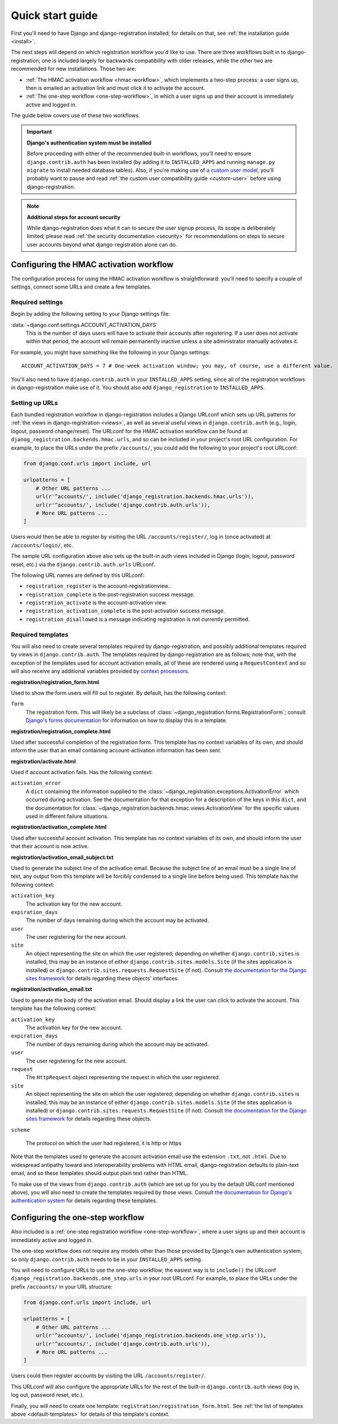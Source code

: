 .. _quickstart:

Quick start guide
=================

First you'll need to have Django and django-registration
installed; for details on that, see :ref:`the installation guide
<install>`.

The next steps will depend on which registration workflow you'd like
to use. There are three workflows built in to django-registration;
one is included largely for backwards compatibility with older
releases, while the other two are recommended for new
installations. Those two are:

* :ref:`The HMAC activation workflow <hmac-workflow>`, which
  implements a two-step process: a user signs up, then is emailed an
  activation link and must click it to activate the account.

* :ref:`The one-step workflow <one-step-workflow>`, in which a user
  signs up and their account is immediately active and logged in.

The guide below covers use of these two workflows.

.. important:: **Django's authentication system must be installed**

   Before proceeding with either of the recommended built-in
   workflows, you'll need to ensure ``django.contrib.auth`` has been
   installed (by adding it to ``INSTALLED_APPS`` and running
   ``manage.py migrate`` to install needed database tables). Also, if
   you're making use of `a custom user model
   <https://docs.djangoproject.com/en/stable/topics/auth/customizing/#substituting-a-custom-user-model>`_,
   you'll probably want to pause and read :ref:`the custom user
   compatibility guide <custom-user>` before using
   django-registration.

.. note:: **Additional steps for account security**

   While django-registration does what it can to secure the user
   signup process, its scope is deliberately limited; please read
   :ref:`the security documentation <security>` for recommendations on
   steps to secure user accounts beyond what django-registration alone
   can do.


Configuring the HMAC activation workflow
----------------------------------------

The configuration process for using the HMAC activation workflow is
straightforward: you'll need to specify a couple of settings, connect
some URLs and create a few templates.


Required settings
~~~~~~~~~~~~~~~~~

Begin by adding the following setting to your Django settings file:

:data:`~django.conf.settings.ACCOUNT_ACTIVATION_DAYS`
    This is the number of days users will have to activate their
    accounts after registering. If a user does not activate within
    that period, the account will remain permanently inactive unless a
    site administrator manually activates it.

For example, you might have something like the following in your
Django settings::

    ACCOUNT_ACTIVATION_DAYS = 7 # One-week activation window; you may, of course, use a different value.

You'll also need to have ``django.contrib.auth`` in your
``INSTALLED_APPS`` setting, since all of the registration workflows in
django-registration make use of it. You should also add
``django_registration`` to ``INSTALLED_APPS``.



Setting up URLs
~~~~~~~~~~~~~~~

Each bundled registration workflow in django-registration includes a
Django URLconf which sets up URL patterns for :ref:`the views in
django-registration <views>`, as well as several useful views in
``django.contrib.auth`` (e.g., login, logout, password
change/reset). The URLconf for the HMAC activation workflow can be
found at ``djanog_registration.backends.hmac.urls``, and so can be
included in your project's root URL configuration. For example, to
place the URLs under the prefix ``/accounts/``, you could add the
following to your project's root URLconf:

.. code-block:: python

   from django.conf.urls import include, url

   urlpatterns = [
       # Other URL patterns ...
       url(r'^accounts/', include('django_registration.backends.hmac.urls')),
       url(r'^accounts/', include('django.contrib.auth.urls')),
       # More URL patterns ...
   ]

Users would then be able to register by visiting the URL
``/accounts/register/``, log in (once activated) at
``/accounts/login/``, etc.

The sample URL configuration above also sets up the built-in auth
views included in Django (login, logout, password reset, etc.) via the
``django.contrib.auth.urls`` URLconf.

The following URL names are defined by this URLconf:

* ``registration_register`` is the account-registrationview..

* ``registration_complete`` is the post-registration success message.

* ``registration_activate`` is the account-activation view.

* ``registration_activation_complete`` is the post-activation success
  message.

* ``registration_disallowed`` is a message indicating registration is
  not currently permitted.


.. _default-templates:

Required templates
~~~~~~~~~~~~~~~~~~

You will also need to create several templates required by
django-registration, and possibly additional templates required by
views in ``django.contrib.auth``. The templates required by
django-registration are as follows; note that, with the exception
of the templates used for account activation emails, all of these are
rendered using a ``RequestContext`` and so will also receive any
additional variables provided by `context processors
<https://docs.djangoproject.com/en/stable/ref/templates/api/#id1>`_.

**registration/registration_form.html**

Used to show the form users will fill out to register. By default, has
the following context:

``form``
    The registration form. This will likely be a subclass of
    :class:`~django_registration.forms.RegistrationForm`; consult
    `Django's forms documentation
    <https://docs.djangoproject.com/en/stable/topics/forms/>`_ for
    information on how to display this in a template.

**registration/registration_complete.html**

Used after successful completion of the registration form. This
template has no context variables of its own, and should inform the
user that an email containing account-activation information has been
sent.

**registration/activate.html**

Used if account activation fails. Has the following context:

``activation_error``
    A ``dict`` containing the information supplied to the
    :class:`~django_registration.exceptions.ActivationError` which
    occurred during activation. See the documentation for that
    exception for a description of the keys in this ``dict``, and the
    documentation for
    :class:`~django_registration.backends.hmac.views.ActivationView`
    for the specific values used in different failure situations.

**registration/activation_complete.html**

Used after successful account activation. This template has no context
variables of its own, and should inform the user that their account is
now active.

**registration/activation_email_subject.txt**

Used to generate the subject line of the activation email. Because the
subject line of an email must be a single line of text, any output
from this template will be forcibly condensed to a single line before
being used. This template has the following context:

``activation_key``
    The activation key for the new account.

``expiration_days``
    The number of days remaining during which the account may be
    activated.

``user``
    The user registering for the new account.

``site``
    An object representing the site on which the user registered;
    depending on whether ``django.contrib.sites`` is installed, this
    may be an instance of either ``django.contrib.sites.models.Site``
    (if the sites application is installed) or
    ``django.contrib.sites.requests.RequestSite`` (if not). Consult
    `the documentation for the Django sites framework
    <https://docs.djangoproject.com/en/stable/ref/contrib/sites/>`_ for
    details regarding these objects' interfaces.

**registration/activation_email.txt**

Used to generate the body of the activation email. Should display a
link the user can click to activate the account. This template has the
following context:

``activation_key``
    The activation key for the new account.

``expiration_days``
    The number of days remaining during which the account may be
    activated.

``user``
    The user registering for the new account.

``request``
    The ``HttpRequest`` object representing the request in which the
    user registered.

``site``
    An object representing the site on which the user registered;
    depending on whether ``django.contrib.sites`` is installed, this
    may be an instance of either ``django.contrib.sites.models.Site``
    (if the sites application is installed) or
    ``django.contrib.sites.requests.RequestSite`` (if not). Consult
    `the documentation for the Django sites framework
    <https://docs.djangoproject.com/en/stable/ref/contrib/sites/>`_ for
    details regarding these objects.

``scheme``

    The protocol on which the user had registered, it is http or https



Note that the templates used to generate the account activation email
use the extension ``.txt``, not ``.html``. Due to widespread antipathy
toward and interoperability problems with HTML email,
django-registration defaults to plain-text email, and so these
templates should output plain text rather than HTML.

To make use of the views from ``django.contrib.auth`` (which are set
up for you by the default URLconf mentioned above), you will also need
to create the templates required by those views. Consult `the
documentation for Django's authentication system
<https://docs.djangoproject.com/en/stable/topics/auth/>`_ for details
regarding these templates.


Configuring the one-step workflow
--------------------------------------------

Also included is a :ref:`one-step registration workflow
<one-step-workflow>`, where a user signs up and their account is
immediately active and logged in.

The one-step workflow does not require any models other than those
provided by Django's own authentication system, so only
``django.contrib.auth`` needs to be in your ``INSTALLED_APPS``
setting.

You will need to configure URLs to use the one-step workflow; the
easiest way is to ``include()`` the URLconf
``django_registration.backends.one_step.urls`` in your root URLconf. For
example, to place the URLs under the prefix ``/accounts/`` in your URL
structure:

.. code-block:: python

   from django.conf.urls import include, url

   urlpatterns = [
       # Other URL patterns ...
       url(r'^accounts/', include('django_registration.backends.one_step.urls')),
       url(r'^accounts/', include('django.contrib.auth.urls')),
       # More URL patterns ...
   ]

Users could then register accounts by visiting the URL
``/accounts/register/``.

This URLconf will also configure the appropriate URLs for the rest of
the built-in ``django.contrib.auth`` views (log in, log out, password
reset, etc.).

Finally, you will need to create one template:
``registration/registration_form.html``. See :ref:`the list of
templates above <default-templates>` for details of this template's
context.
